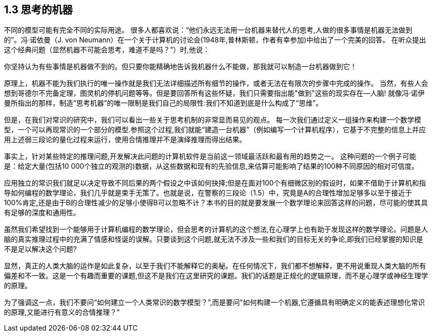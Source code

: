 == 1.3 思考的机器

不同的模型可能有完全不同的实际用途。 很多人都喜欢说：“他们永远无法用一台机器来替代人的思考,人做的很多事情是机器无法做到的”。冯·诺依曼（J. von Neumann）在一个关于计算机的讨论会(1948年,普林斯顿，作者有幸参加)中给出了一个完美的回答。 在听众提出这个经典问题（显然机器不可能会思考，难道不是吗？”）时,他说：

你坚持认为有些事情是机器做不到的。但只要你能精确地告诉我机器什么不能做，那我就可以制造一台机器做到它！

原理上，机器不能为我们执行的唯一操作就是我们无法详细描述所有细节的操作，或者无法在有限次的步骤中完成的操作。 当然，有些人会想到哥德尔不完备定理，图灵机的停机问题等等。但是要回答所有这些怀疑，我们只需要指出能"做到"这些的现实存在--人脑! 就像冯·诺伊曼所指出的那样，制造“思考机器”的唯一限制是我们自己的局限性:我们不知道到底是什么构成了“思维”。

但是，在我们对常识的研究中，我们可以看出一些关于思考机制的非常显而易见的观点。 每一次我们通过定义一组操作来构建一个数学模型，一个可以再现常识的一个部分的模型.参照这个过程,我们就能“建造一台机器”（例如编写一个计算机程序），它基于不完整的信息上并应用上述弱三段论的量化过程来运行，使用合情推理并不是演绎推理而得出结果。

事实上，针对某些特定的推理问题,开发解决此问题的计算机软件是当前这一领域最活跃和最有用的趋势之一。 这种问题的一个例子可能是：给定大量(包括10 000个独立的观测的)数据，从这些数据和现有的先验信息,来估算可能影响了结果的100种不同原因的相对可信度。

应用独立的常识我们就足以决定导致不同后果的两个假设之中该如何抉择;但是在面对100个有细微区别的假设时，如果不借助于计算机和指导如何编程的数学理论，我们几乎就是束手无策了。也就是说，在警察的三段论（1.5）中，究竟是A的合理性增加足够多以至于接近于100%肯定,还是由于B的合理性减少的足够小使得B可以忽略不计？本书的目的就是要发展一个数学理论来回答这样的问题，尽可能的使其具有足够的深度和通用性。

虽然我们希望找到一个能够用于计算机编程的数学理论，但会思考的计算机的这个想法,在心理学上也有助于发现这样的数学理论。问题是人脑的真实推理过程中的充满了情感和怪诞的误解。只要谈到这个问题,就无法不涉及一些和我们的目标无关的争论,即我们已经掌握的知识是不是足以解决这个问题?

显然，真正的人类大脑的运作是如此复杂，以至于我们不能解释它的奥秘。在任何情况下，我们都不想解释，更不用说重现人类大脑的所有偏差和不一致。这是一个有趣而重要的课题,但这不是我们在这里研究的课题。我们的话题是正规化的逻辑原理，而不是心理学或神经生理学的原理。

为了强调这一点，我们不要问“如何建立一个人类常识的数学模型？”,而是要问"如何构建一个机器,它遵循具有明确定义的能表述理想化常识的原理,又能进行有意义的合情推理？"
